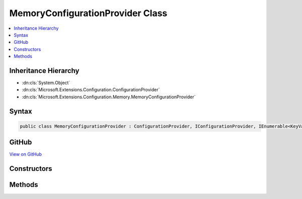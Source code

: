 

MemoryConfigurationProvider Class
=================================



.. contents:: 
   :local:







Inheritance Hierarchy
---------------------


* :dn:cls:`System.Object`
* :dn:cls:`Microsoft.Extensions.Configuration.ConfigurationProvider`
* :dn:cls:`Microsoft.Extensions.Configuration.Memory.MemoryConfigurationProvider`








Syntax
------

.. code-block:: csharp

   public class MemoryConfigurationProvider : ConfigurationProvider, IConfigurationProvider, IEnumerable<KeyValuePair<string, string>>, IEnumerable





GitHub
------

`View on GitHub <https://github.com/aspnet/apidocs/blob/master/aspnet/configuration/src/Microsoft.Extensions.Configuration/MemoryConfigurationProvider.cs>`_





.. dn:class:: Microsoft.Extensions.Configuration.Memory.MemoryConfigurationProvider

Constructors
------------

.. dn:class:: Microsoft.Extensions.Configuration.Memory.MemoryConfigurationProvider
    :noindex:
    :hidden:

    
    .. dn:constructor:: Microsoft.Extensions.Configuration.Memory.MemoryConfigurationProvider.MemoryConfigurationProvider()
    
        
    
        
        .. code-block:: csharp
    
           public MemoryConfigurationProvider()
    
    .. dn:constructor:: Microsoft.Extensions.Configuration.Memory.MemoryConfigurationProvider.MemoryConfigurationProvider(System.Collections.Generic.IEnumerable<System.Collections.Generic.KeyValuePair<System.String, System.String>>)
    
        
        
        
        :type initialData: System.Collections.Generic.IEnumerable{System.Collections.Generic.KeyValuePair{System.String,System.String}}
    
        
        .. code-block:: csharp
    
           public MemoryConfigurationProvider(IEnumerable<KeyValuePair<string, string>> initialData)
    

Methods
-------

.. dn:class:: Microsoft.Extensions.Configuration.Memory.MemoryConfigurationProvider
    :noindex:
    :hidden:

    
    .. dn:method:: Microsoft.Extensions.Configuration.Memory.MemoryConfigurationProvider.Add(System.String, System.String)
    
        
        
        
        :type key: System.String
        
        
        :type value: System.String
    
        
        .. code-block:: csharp
    
           public void Add(string key, string value)
    
    .. dn:method:: Microsoft.Extensions.Configuration.Memory.MemoryConfigurationProvider.GetEnumerator()
    
        
        :rtype: System.Collections.Generic.IEnumerator{System.Collections.Generic.KeyValuePair{System.String,System.String}}
    
        
        .. code-block:: csharp
    
           public IEnumerator<KeyValuePair<string, string>> GetEnumerator()
    
    .. dn:method:: Microsoft.Extensions.Configuration.Memory.MemoryConfigurationProvider.System.Collections.IEnumerable.GetEnumerator()
    
        
        :rtype: System.Collections.IEnumerator
    
        
        .. code-block:: csharp
    
           IEnumerator IEnumerable.GetEnumerator()
    

